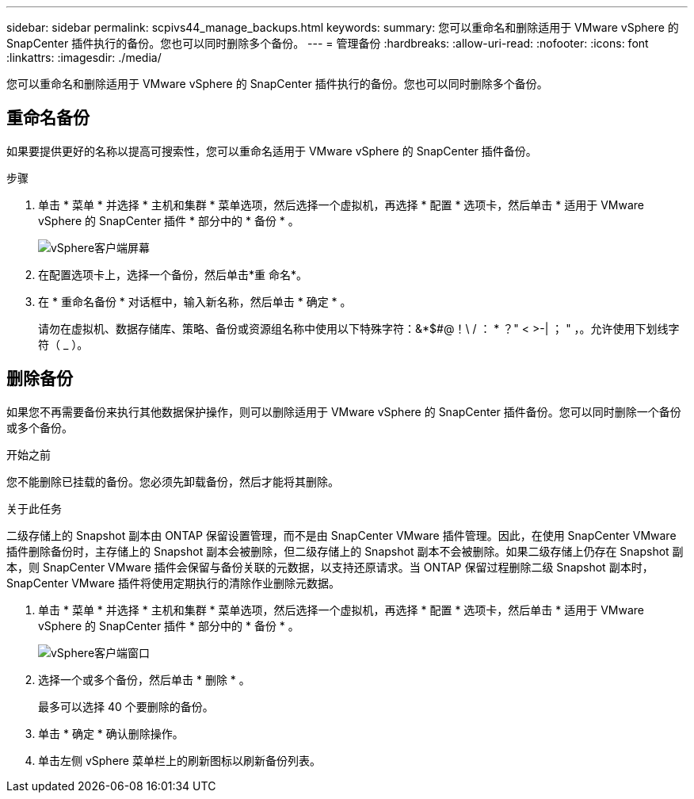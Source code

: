 ---
sidebar: sidebar 
permalink: scpivs44_manage_backups.html 
keywords:  
summary: 您可以重命名和删除适用于 VMware vSphere 的 SnapCenter 插件执行的备份。您也可以同时删除多个备份。 
---
= 管理备份
:hardbreaks:
:allow-uri-read: 
:nofooter: 
:icons: font
:linkattrs: 
:imagesdir: ./media/


[role="lead"]
您可以重命名和删除适用于 VMware vSphere 的 SnapCenter 插件执行的备份。您也可以同时删除多个备份。



== 重命名备份

如果要提供更好的名称以提高可搜索性，您可以重命名适用于 VMware vSphere 的 SnapCenter 插件备份。

.步骤
. 单击 * 菜单 * 并选择 * 主机和集群 * 菜单选项，然后选择一个虚拟机，再选择 * 配置 * 选项卡，然后单击 * 适用于 VMware vSphere 的 SnapCenter 插件 * 部分中的 * 备份 * 。
+
image:scpivs44_image14.png["vSphere客户端屏幕"]

. 在配置选项卡上，选择一个备份，然后单击*重 命名*。
. 在 * 重命名备份 * 对话框中，输入新名称，然后单击 * 确定 * 。
+
请勿在虚拟机、数据存储库、策略、备份或资源组名称中使用以下特殊字符：&*$#@！\ / ： * ？" < >-| ； " ，。允许使用下划线字符（ _ ）。





== 删除备份

如果您不再需要备份来执行其他数据保护操作，则可以删除适用于 VMware vSphere 的 SnapCenter 插件备份。您可以同时删除一个备份或多个备份。

.开始之前
您不能删除已挂载的备份。您必须先卸载备份，然后才能将其删除。

.关于此任务
二级存储上的 Snapshot 副本由 ONTAP 保留设置管理，而不是由 SnapCenter VMware 插件管理。因此，在使用 SnapCenter VMware 插件删除备份时，主存储上的 Snapshot 副本会被删除，但二级存储上的 Snapshot 副本不会被删除。如果二级存储上仍存在 Snapshot 副本，则 SnapCenter VMware 插件会保留与备份关联的元数据，以支持还原请求。当 ONTAP 保留过程删除二级 Snapshot 副本时， SnapCenter VMware 插件将使用定期执行的清除作业删除元数据。

. 单击 * 菜单 * 并选择 * 主机和集群 * 菜单选项，然后选择一个虚拟机，再选择 * 配置 * 选项卡，然后单击 * 适用于 VMware vSphere 的 SnapCenter 插件 * 部分中的 * 备份 * 。
+
image:scpivs44_image14.png["vSphere客户端窗口"]

. 选择一个或多个备份，然后单击 * 删除 * 。
+
最多可以选择 40 个要删除的备份。

. 单击 * 确定 * 确认删除操作。
. 单击左侧 vSphere 菜单栏上的刷新图标以刷新备份列表。


